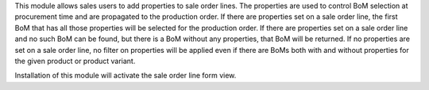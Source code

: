This module allows sales users to add properties to sale order lines. The properties are used to control BoM selection at procurement time and are propagated to the production order. If there are properties set on a sale order line, the first BoM that has all those properties will be selected for the production order. If there are properties set on a sale order line and no such BoM can be found, but there is a BoM without any properties, that BoM will be returned. If no properties are set on a sale order line, no filter on properties will be applied even if there are BoMs both with and without properties for the given product or product variant.

Installation of this module will activate the sale order line form view.
